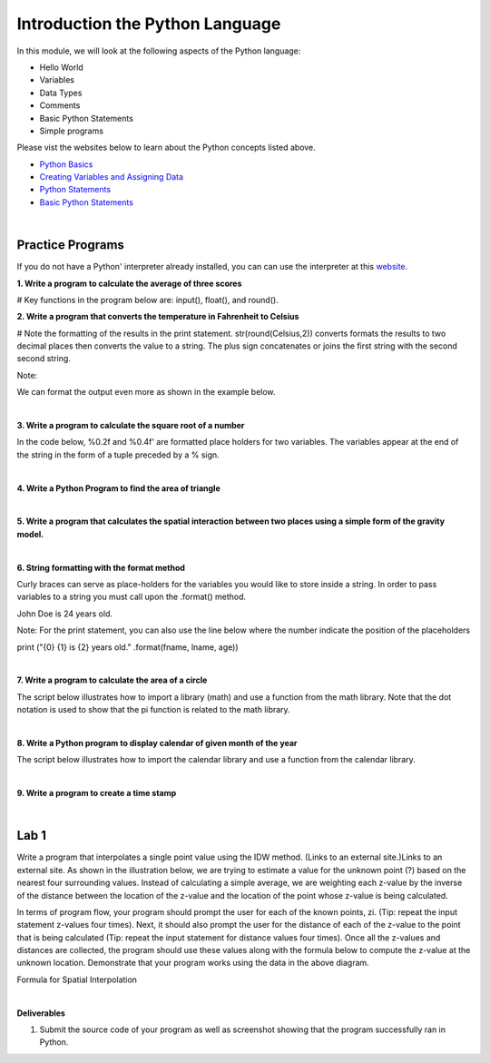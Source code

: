 Introduction the Python Language
==================================

In this module, we will look at the following aspects of the Python language:

* Hello World
* Variables
* Data Types
* Comments
* Basic Python Statements
* Simple programs 

Please vist the websites below to learn about the Python concepts listed above.

* `Python Basics <https://www.learnpython.org/en/Basic_Operators>`_

* `Creating Variables and Assigning Data <https://vimeo.com/104028282>`_

* `Python Statements <https://pynative.com/python-statements/>`_

* `Basic Python Statements <https://vimeo.com/105271585>`_


|



Practice Programs 
------------------

If you do not have a Python' interpreter already installed, you can can use the interpreter at this `website <https://www.programiz.com/python-programming/online-compiler/>`_.




**1. Write a program to calculate the average of three scores**

# Key functions in the program below are: input(), float(), and round().  

.. code-block:: python
   :linenos: 

   # Get the three scores
   num1 = float(input("Enter the first number: "))
   num2 = float(input("Enter the second number: "))
   num3 = float(input("Enter  the third number: "))
   
   # Calculate the average
   average = (num1 + num2 + num3) / 3

   # Print out the test score
   print ("the average score is: ", round(average,2))


 |


**2. Write a program that converts the temperature in Fahrenheit to Celsius**

# Note the formatting of the results in the print statement.  str(round(Celsius,2)) converts formats the results to two decimal places then converts the value to a string.   The plus sign concatenates or joins the first string with the second second string.

.. code-block:: python
   :linenos:

   Fahrenheit = float(input("Enter the temperature in Fahrenheit: "))
   Celsius = (Fahrenheit - 32) * 5.0/9.0
   print (str(round(Celsius,2)) + " degrees Celsius")

 

Note:

We can format the output even more as shown in the example below.

.. code-block:: python
   :linenos:

   Fahrenheit = float(input("Enter the temperature in Fahrenheit: "))
   Celsius = (Fahrenheit - 32) * 5.0/9.0
   print (str(round(Fahrenheit,2)) + " degrees Fahrenheit = " + str(round(Celsius,2)) + " degrees Celsius")



|

**3. Write a program to calculate the square root of a number**

In the code below, %0.2f and %0.4f' are formatted place holders for two variables. The variables appear at the end of the string in the form of a tuple preceded by a % sign. 


.. code-block:: python
   :linenos:

   num = float(input('Enter a number: '))
   num_sqrt = num ** 0.5
   print ('The square root of', num, 'is', num_sqrt)



|


**4. Write a Python Program to find the area of triangle**


.. code-block:: python
   :linenos:

   #This program also illustrates the use of format strings (%0.2f)  to format the output. 

   # Get inputs from the user
   base = float(input('Enter length of the base of the triangle: '))
   height = float(input('Enter the height of the triangle '))

   # calculate the area of the triangle
   triangle_area = (base * height) / 2

   # Display the results
   print ('The area of the triangle is',  triangle_area)

|



**5. Write a program that calculates the spatial interaction between two places using a simple form of the gravity model.**

.. image:: img/interaction.png
   :alt: Spatial Interpolation Concept

   

.. code-block:: python
   :linenos: 


   print ("Welcome to the gravity model calculation program")
   print ("------------------------------------------------")
   print ("")

   #Get the user's input
   P1 = input("Please input the size of the first city: ")
   P2 = input("Please input the size of the second city: ")
   Distance = input("Please input the distance between the two cities: ")
  
   # Calculate the interaction ,with output of decimal format
   PI = (int(P1)*int(P2))/(float(Distance)*float(Distance))

   #Print the result
   print (”The potential interaction between the two cities is", round(PI,2) )   
 
   #End of the program
   print ("Thanks for using this program...")


|


**6. String formatting with the format method**

Curly braces can serve as place-holders for the variables you would like to store inside a string. In order to pass variables to a string you must call upon the .format() method.

.. code-block:: python
   :linenos:

   fname = "John"
   lname = "Doe"
   age = "24"

   print ("{} {} is {} years old." .format(fname, lname, age))

John Doe is 24 years old.



Note: For the print statement, you can also use the line below where the number indicate the position of the placeholders

print ("{0} {1} is {2} years old." .format(fname, lname, age))



|



**7. Write a program to calculate the area of a circle**

The script below illustrates how to import a library (math) and use a function from the math library. Note that the dot notation is used to show that the pi function is related to the math library. 

.. code-block:: python
   :linenos:

   # Get inputs from the user
   import math
   radius = float(input("Enter the radius of the circle: "))
 
   circle_area = math.pi * radius ** 2

   # Display the results
   print('The area of the circle is', circle_area)


|



**8.  Write a Python program to display calendar of given month of the year**

The script below illustrates how to import the calendar library and use a function from the calendar library.


.. code-block:: python
   :linenos:

   import calendar

   # Get the month and year from the user
   yy = int(input("Enter year: "))
   mm = int(input("Enter month: "))

   # display the calendar
   print(calendar.month(yy, mm))


|

**9. Write a program to create a time stamp**

.. code-block:: python
   :linenos:

   #Note the use of concatenation, i.e., the use of the plus sign to join strings to create a single string.

   from datetime import datetime  
   now = datetime.now()
   mm = str(now.month)
   dd = str(now.day)
   yyyy = str(now.year)
   hour = str(now.hour)
   mi = str(now.minute)
   ss = str(now.second)

   print (mm + "/" + dd + "/" + yyyy + " " + hour + ":" + mi + ":" + ss)


|


Lab 1
----------

Write a program that interpolates a single point value using the IDW method. (Links to an external site.)Links to an external site. As shown in the illustration below, we are trying to estimate a value for the unknown point (?) based on the nearest four surrounding values. Instead of calculating a simple average, we are weighting each z-value by the inverse of the distance between the location of the  z-value and the location of the point whose z-value is being calculated.

.. image:: img/interpolation.png
   :alt: Spatial Interpolation Concept


In terms of program flow, your program should prompt the user for each of the known points, zi.  (Tip: repeat the input statement z-values four times).  Next, it should also prompt the user for the distance of each of the z-value to the point that is being calculated (Tip: repeat the input statement for distance values four times).   Once all the z-values and distances are collected, the program should use these values along with the formula below to compute the z-value at the unknown location.   Demonstrate that your program works using the data in the above diagram.


Formula for Spatial Interpolation

.. image:: img/idw_formula.png
   :alt: IDW Formula


|


**Deliverables**


1. Submit the source code of your program as well as screenshot showing that the program successfully ran in Python.

